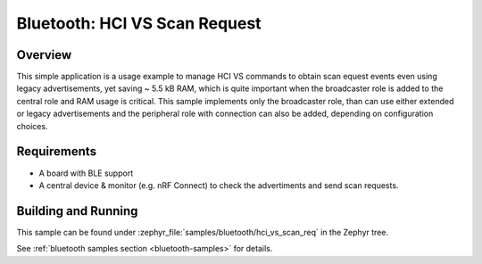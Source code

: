 .. _bluetooth-hci-pwr-ctrl-sample:

Bluetooth: HCI VS Scan Request
##############################

Overview
********

This simple application is a usage example to manage HCI VS commands to obtain
scan equest events even using legacy advertisements, yet saving ~ 5.5 kB RAM,
which is quite important when the broadcaster role is added to the central role
and RAM usage is critical.
This sample implements only the broadcaster role, than can use either extended
or legacy advertisements and the peripheral role with connection can also be
added, depending on configuration choices.

Requirements
************

* A board with BLE support
* A central device & monitor (e.g. nRF Connect) to check the advertiments and
  send scan requests.

Building and Running
********************

This sample can be found under :zephyr_file:`samples/bluetooth/hci_vs_scan_req`
in the Zephyr tree.

See :ref:`bluetooth samples section <bluetooth-samples>` for details.
